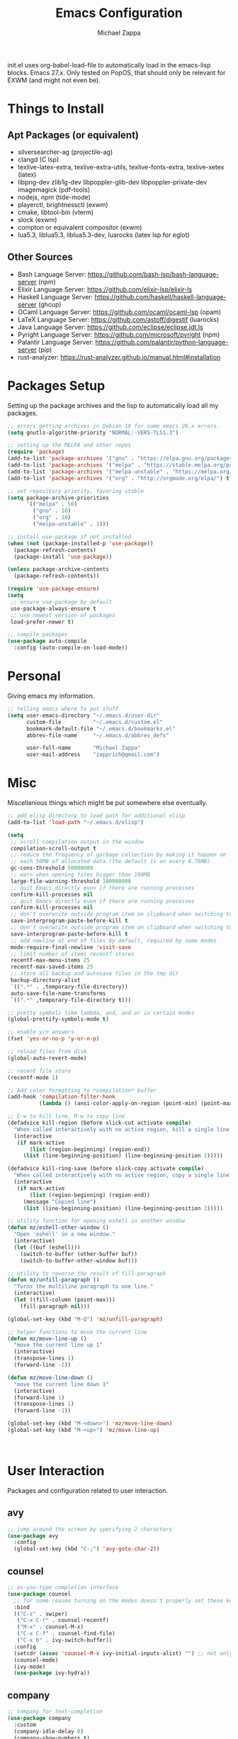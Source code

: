 #+TITLE: Emacs Configuration
#+DESCRIPTION: My literate emacs configuration using org-mode.
#+AUTHOR: Michael Zappa

init.el uses org-babel-load-file to automatically load in the emacs-lisp
blocks. Emacs 27.x. Only tested on PopOS, that should only be relevant for EXWM (and might not even be).

* Things to Install
** Apt Packages (or equivalent)
- silversearcher-ag (projectile-ag)
- clangd (C lsp)
- texlive-latex-extra, texlive-extra-utils, texlive-fonts-extra, texlive-xetex (latex)
- libpng-dev zlib1g-dev libpoppler-glib-dev libpoppler-private-dev imagemagick (pdf-tools)
- nodejs, npm (tide-mode)
- playerctl, brightnessctl (exwm)
- cmake, libtool-bin (vterm)
- slock (exwm)
- compton or equivalent compositor (exwm)
- lua5.3, liblua5.3, liblua5.3-dev, luarocks (latex lsp for eglot)
** Other Sources
- Bash Language Server: https://github.com/bash-lsp/bash-language-server (npm)
- Elixir Language Server:  https://github.com/elixir-lsp/elixir-ls
- Haskell Language Server: https://github.com/haskell/haskell-language-server (ghcup)
- OCaml Language Server:  https://github.com/ocaml/ocaml-lsp (opam)
- LaTeX Language Server: https://github.com/astoff/digestif (luarocks)
- Java Language Server: https://github.com/eclipse/eclipse.jdt.ls
- Pyright Language Server:  https://github.com/microsoft/pyright (npm)
- Palantir Language Server: https://github.com/palantir/python-language-server (pip)
- rust-analyzer:  https://rust-analyzer.github.io/manual.html#installation
* Packages Setup
  Setting up the package archives and the lisp to automatically load all my packages.
  #+begin_src emacs-lisp
    ;; errors getting archives in Debian 10 for some emacs 26.x errors.
    (setq gnutls-algorithm-priority "NORMAL:-VERS-TLS1.3")

    ;; setting up the MELPA and other repos
    (require 'package)
    (add-to-list 'package-archives '("gnu" . "https://elpa.gnu.org/packages/") t)
    (add-to-list 'package-archives '("melpa" . "https://stable.melpa.org/packages/") t)
    (add-to-list 'package-archives '("melpa-unstable" . "https://melpa.org/packages/") t)
    (add-to-list 'package-archives '("org" . "http://orgmode.org/elpa/") t)

    ;; set repository priority, favoring stable
    (setq package-archive-priorities
          '(("melpa" . 50)
            ("gnu" . 10)
            ("org" . 10)
            ("melpa-unstable" . 1)))

    ;; install use-package if not installed
    (when (not (package-installed-p 'use-package))
      (package-refresh-contents)
      (package-install 'use-package))

    (unless package-archive-contents
      (package-refresh-contents))

    (require 'use-package-ensure)
    (setq
     ;; ensure use-package by default
     use-package-always-ensure t
     ;; use newest version of packages
     load-prefer-newer t)

    ;; compile packages
    (use-package auto-compile
      :config (auto-compile-on-load-mode))
  #+end_src
* Personal
  Giving emacs my information.
  #+begin_src emacs-lisp
    ;; telling emacs where to put stuff
    (setq user-emacs-directory "~/.emacs.d/user-dir"
          custom-file          "~/.emacs.d/custom.el"
          bookmark-default-file "~/.emacs.d/bookmarks.el"
          abbrev-file-name     "~/.emacs.d/abbrev_defs"

          user-full-name       "Michael Zappa"
          user-mail-address    "zapprich@gmail.com")
  #+end_src
* Misc
  Miscellanious things which might be put somewhere else eventually.
  #+begin_src emacs-lisp
    ;; add elisp directory to load path for additional elisp
    (add-to-list 'load-path "~/.emacs.d/elisp")

    (setq
     ;; scroll compilation output in the window
     compilation-scroll-output t
     ;; reduce the frequency of garbage collection by making it happen on
     ;; each 50MB of allocated data (the default is on every 0.76MB)
     gc-cons-threshold 50000000
     ;; warn when opening files bigger than 100MB
     large-file-warning-threshold 100000000
     ;; quit Emacs directly even if there are running processes
     confirm-kill-processes nil
     ;; quit Emacs directly even if there are running processes
     confirm-kill-processes nil
     ;; don't overwrite outside program item on clipboard when switching to emacs
     save-interprogram-paste-before-kill t
     ;; don't overwrite outside program item on clipboard when switching to emacs
     save-interprogram-paste-before-kill t
     ;; add newline at end of files by default, required by some modes
     mode-require-final-newline 'visit-save
     ;; limit number of items recentf stores
     recentf-max-menu-items 25
     recentf-max-saved-items 25
     ;; store all backup and autosave files in the tmp dir
     backup-directory-alist
     `((".*" . ,temporary-file-directory))
     auto-save-file-name-transforms
     `((".*" ,temporary-file-directory t)))

    ;; pretty symbols like lambda, and, and or in certain modes
    (global-prettify-symbols-mode t)

    ;; enable y/n answers
    (fset 'yes-or-no-p 'y-or-n-p)

    ;; reload files from disk
    (global-auto-revert-mode)

    ;; recent file store
    (recentf-mode 1)

    ;; Add color formatting to *compilation* buffer
    (add-hook 'compilation-filter-hook
              (lambda () (ansi-color-apply-on-region (point-min) (point-max))))

    ;; C-w to kill line, M-w to copy line
    (defadvice kill-region (before slick-cut activate compile)
      "When called interactively with no active region, kill a single line instead."
      (interactive
       (if mark-active
           (list (region-beginning) (region-end))
         (list (line-beginning-position) (line-beginning-position 2)))))

    (defadvice kill-ring-save (before slick-copy activate compile)
      "When called interactively with no active region, copy a single line instead."
      (interactive
       (if mark-active
           (list (region-beginning) (region-end))
         (message "Copied line")
         (list (line-beginning-position) (line-beginning-position 2)))))

    ;; utility function for opening eshell in another window
    (defun mz/eshell-other-window ()
      "Open 'eshell' in a new window."
      (interactive)
      (let ((buf (eshell)))
        (switch-to-buffer (other-buffer buf))
        (switch-to-buffer-other-window buf)))

    ;; utility to reverse the result of fill-paragraph
    (defun mz/unfill-paragraph ()
      "Turns the multiline paragraph to one line."
      (interactive)
      (let ((fill-column (point-max)))
        (fill-paragraph nil)))

    (global-set-key (kbd "M-Q") 'mz/unfill-paragraph)

    ;; helper functions to move the current line
    (defun mz/move-line-up ()
      "move the current line up 1"
      (interactive)
      (transpose-lines 1)
      (forward-line -2))

    (defun mz/move-line-down ()
      "move the current line down 1"
      (interactive)
      (forward-line 1)
      (transpose-lines 1)
      (forward-line -1))

    (global-set-key (kbd "M-<down>") 'mz/move-line-down)
    (global-set-key (kbd "M-<up>") 'mz/move-line-up)



  #+end_src
* User Interaction
  Packages and configuration related to user interaction.
** avy
  #+begin_src emacs-lisp
    ;; jump around the screen by specifying 2 characters
    (use-package avy
      :config
      (global-set-key (kbd "C-;") 'avy-goto-char-2))
  #+end_src
** counsel
  #+begin_src emacs-lisp
    ;; as-you-type completion interface
    (use-package counsel
      ;; for some reason turning on the modes doesn't properly set these keybindings
      :bind
      (("C-s" . swiper)
       ("C-x C-r" . counsel-recentf)
       ("M-x" . counsel-M-x)
       ("C-x C-f" . counsel-find-file)
       ("C-x b" . ivy-switch-buffer))
      :config
      (setcdr (assoc 'counsel-M-x ivy-initial-inputs-alist) "") ;; not only prefixes
      (counsel-mode)
      (ivy-mode)
      (use-package ivy-hydra))
  #+end_src
** company
 #+begin_src emacs-lisp
   ;; company for text-completion
   (use-package company
     :custom
     (company-idle-delay 0)
     (company-show-numbers t)
     :config
     (global-company-mode))

   ;; tabnine is an AI completion engine
   (use-package company-tabnine
     :after
     (company)
     :config
     (add-to-list 'company-backends 'company-tabline))
  #+end_src
** hydra
  #+begin_src emacs-lisp
    ;; hydra provides the ability to create a keybinding menu to reduce redundant keypresses.
    ;; I also use it for creating restricted, on-demand keymaps.
    (use-package hydra
      :bind
      (("C-c f" . hydra-formatting/body)
       ("C-x t" . hydra-tab-bar/body)
       ("C-c e" . hydra-eglot/body)
       ("C-c o" . hydra-org/body)
       ("C-c p" . hydra-projectile/body)
       ("C-x w" . hydra-windmove/body)))
  #+end_src
** exec-path-from-shell
  #+begin_src emacs-lisp
    ;; gives emacs info about your shell PATH
    (use-package exec-path-from-shell
      :config
      (exec-path-from-shell-initialize))
  #+end_src
** smex
  #+begin_src emacs-lisp
    ;; M-x enhancer which ties in with counsel
    (use-package smex)
  #+end_src
** scratch
   #+begin_src emacs-lisp
     ;; opens a new scratch buffer with the same mode as the current one
     (use-package scratch
       :bind ("C-c s" . scratch))
   #+end_src
** undo-tree
   Dealing with undo/redo in a tree structure, enables visualization of said tree.
   #+begin_src emacs-lisp
     (use-package undo-tree
       :config
       (global-undo-tree-mode))
   #+end_src
** which-key
  #+begin_src emacs-lisp
    ;; shows possible key combinations for multi-chord bindings.
    (use-package which-key
      :config
      (which-key-mode))
  #+end_src
** windmove
  #+begin_src emacs-lisp
    ;; navigate between windows using keyboard
    (use-package windmove
      ;; default keybindings are S-s-<direction>, but super doesn't get past GNOME shell
      :bind
      (("C-S-<left>" . windmove-swap-states-left)
       ("C-S-<right>" . windmove-swap-states-right)
       ("C-S-<up>" . windmove-swap-states-up)
       ("C-S-<down>" . windmove-swap-states-down))
      :config
      ;; use shift + arrow keys to switch between visible buffers
      (windmove-default-keybindings))

    (defhydra hydra-windmove (:color red)
      "Windmove Operations"
      ("<left>" windmove-left "left" :column "Change window")
      ("<right>" windmove-right "right")
      ("<up>" windmove-up "up")
      ("<down>" windmove-down "down")

      ("C-<left>" windmove-swap-states-left "move left" :column "Move window")
      ("C-<right>" windmove-swap-states-right "move right")
      ("C-<up>" windmove-swap-states-up "move up")
      ("C-<down>" windmove-swap-states-down "move down")

      ("q" nil "exit" :color blue))
  #+end_src
* User Interface
  Packages and configuration related to modifying the user-interface.
** all-the-icons
  #+begin_src emacs-lisp
    ;; more icons
    (use-package all-the-icons)
  #+end_src
** default-text-scale
   #+begin_src emacs-lisp
     ;; set my preferred zoom which keeps vterm opening vertically
     (set-face-attribute 'default nil :height 141)

     ;; change default text scale, not just per-buffer
     (use-package default-text-scale
       :config
       (default-text-scale-mode))
   #+end_src
** tab-bar-mode
   #+begin_src emacs-lisp
     ;; no GUI element unless turned on
     (setq tab-bar-show nil)

     ;; hydra bindings for tab-bar-mode
     (defhydra hydra-tab-bar (:color red)
       "Tab Bar Operations"
       ("t" tab-new "Create a new tab" :column "Creation")
       ("d" dired-other-tab "Open Dired in another tab")
       ("f" find-file-other-tab "Find file in another tab")
       ("0" tab-close "Close current tab")
       ("m" tab-move "Move current tab" :column "Management")
       ("r" tab-rename "Rename Tab")
       ("<return>" tab-bar-select-tab-by-name "Select tab by name" :column "Navigation")
       ("<right>" tab-next "Next Tab")
       ("<left>" tab-previous "Previous Tab")
       ("SPC" tab-bar-mode "Toggle tab-bar-mode" :color blue :column "Misc")
       ("q" nil "exit" :color blue))
   #+end_src
** Startup Configuration
  #+begin_src emacs-lisp
    (setq
     ;; scratch screen
     inhibit-startup-screen t
     initial-scratch-message ""
     ;; turn off the hecking bell
     ring-bell-function 'ignore)

    (setq-default
     ;; shallow tabs
     tab-width 2
     ;; <tab> inserts spaces by default
     indent-tabs-mode nil)

    ;; turn off things
    (menu-bar-mode -1)
    (scroll-bar-mode -1)
    (tool-bar-mode -1)
    (blink-cursor-mode -1)

    ;; initial frame maximized
    (add-to-list 'initial-frame-alist '(fullscreen . maximized))
  #+end_src
** Appearance
*** Themes
  #+begin_src emacs-lisp
    ;; restrained themes designed for readability.
    (use-package modus-themes
      :init
      (modus-themes-load-themes)
      :custom
      (modus-themes-intense-hl-line t)
      :config
      (modus-themes-load-vivendi)
      :bind
      ("C-c T" . modus-themes-toggle))
  #+end_src
*** minions
    #+begin_src emacs-lisp
      ;; turns off all minor modes in modeline
      (use-package minions
        :custom
        (minions-mode-line-lighter "")
        (minions-mode-line-delimiters '("" . ""))
        :config
        (minions-mode 1))
  #+end_src
** Frame Configuration
  #+begin_src emacs-lisp
    ;; more useful frame title, that show either a file or a
    ;; buffer name (if the buffer isn't visiting a file)
    (setq frame-title-format '((:eval (projectile-project-name))))

    ;; line numbers, column number, size indication
    (global-display-line-numbers-mode)
    (line-number-mode t)
    (column-number-mode t)
    (size-indication-mode t)

    ;; winner-mode to undo and redo window configurations
    (winner-mode)
  #+end_src
* Mouse and Keys
  Mouse and keyboard settings which don't belong to any specific package.
  #+begin_src emacs-lisp
    (setq-default  scroll-margin 0
                   scroll-step 1
                   mouse-wheel-progressive-speed nil
                   scroll-conservatively 100000
                   scroll-preserve-screen-position 1)

    ;; change font size binding
    (global-set-key (kbd "C-+") 'text-scale-increase)
    (global-set-key (kbd "C--") 'text-scale-decrease)

    ;; keybinding to reload configuration
    (global-set-key (kbd "C-c m") (lambda () (interactive) (load-file "~/.emacs.d/init.el")))

    ;; keybinding to open configuration file (this file)
    (global-set-key (kbd "C-c n") (lambda ()  (interactive) (find-file "~/.emacs.d/configuration.org")))

    ;; assume I want to close current buffer with ""C-x k""
    (global-set-key (kbd "C-x k") (lambda () (interactive) (kill-buffer (current-buffer))))

    ;; shortcut to open eshell in another window. mimics that to open vterm in another window
    (global-set-key (kbd "C-M-<return>") 'mz/eshell-other-window)

    ;; shortcut to view definition of functions
    (global-set-key (kbd "C-h C-f") 'find-function)

    ;; imenu shortcut
    (global-set-key (kbd "M-i") 'imenu)
  #+end_src
* Languages and LSP Support
  Packages and configuration related to language major/minor modes and language servers.
** Eglot
   #+begin_src emacs-lisp
     (use-package eglot)

     (defhydra hydra-eglot (:color red)
       ("r" eglot-rename "rename")
       ("e" eglot "connect")
       ("d" eglot-find-declaration "declaration")
       ("i" eglot-find-implementation "implementation")
       ("X" eglot-shutdown "shutdown")
       ("R" eglot-reconnect "reconnect")
       ("f" eglot-format "format")
       ("c" eglot-code-actions "code actions")

       ("q" nil "exit" :color blue))
   #+end_src
** Bash
   #+begin_src emacs-lisp
     (add-hook 'sh-mode-hook 'eglot-ensure)
   #+end_src
** C
  #+begin_src emacs-lisp
    (add-hook 'c-mode-hook 'eglot-ensure)
    ;; use '//' comments instead of '/* */' comments in C-mode
    (add-hook 'c-mode-hook (lambda () (c-toggle-comment-style -1)))
    (add-to-list 'eglot-server-programs '((c++-mode c-mode) "clangd"))
  #+end_src
** Common Lisp
   #+begin_src emacs-lisp
     (use-package slime
       :custom
       (inferior-lisp-program "sbcl"))
   #+end_src
** Elisp
  #+begin_src emacs-lisp
    ;; Help for emacs-lisp functions
    (use-package eldoc
      :defer t
      :hook
      ((emacs-lisp-mode lisp-interaction-mode ielm-mode) . eldoc-mode))
  #+end_src
** Elixir
  #+begin_src emacs-lisp
    ;; Elixir major mode hooked up to lsp
    (use-package elixir-mode
      :hook (elixir-mode . eglot-ensure))

    ;; minor mode for mix commands
    (use-package mix
      :hook (elixir-mode mix-minor-mode))
  #+end_src
** Haskell
   #+begin_src emacs-lisp
     (use-package haskell-mode
       :hook (haskell-mode . eglot-ensure))
   #+end_src
** OCaml
  #+begin_src emacs-lisp
    ;; OCaml major mode
    (use-package tuareg
      :hook (tuareg-mode . eglot-ensure))

    ;; dune integration, don't know how to use
    (use-package dune)
  #+end_src
** Java
  #+begin_src emacs-lisp
    (add-hook 'java-mode-hook 'eglot-ensure)

    ;; function to build jar from maven project
    (defun mz/mvn-jar ()
      "Packages the maven project into a jar."
      (interactive)
      (mvn "package"))

    ;; function to run the main class defined for the maven project
    (defun mz/mvn-run ()
      "Run the maven project using the exec plugin."
      (interactive)
      (mvn "compile exec:java"))

    ;; function to test all test classes
    (defun mz/mvn-test-all ()
      "Run all test classes in the maven project."
      (interactive)
      (mvn "test"))

    ;; maven minor mode
    (use-package mvn
      :bind
      (:map java-mode-map
            (("C-c M" . mvn)
             ("C-c m r" . mz/mvn-run)
             ("C-c m c" . mvn-compile)
             ("C-c m T" . mvn-test) ;; asks for specific test class to run
             ("C-c m t" . mz/mvn-test-all)
             ("C-c m j" . mz/mvn-jar))))
   #+end_src
** Python
  #+begin_src emacs-lisp
    (add-to-list 'eglot-server-programs '(python-mode "pyright-langserver" "--stdio"))

    (use-package python
      :hook
      (python-mode . eglot-ensure)
      :custom
      (python-indent-offset 4)
      :config
      (cond
       ;; i use python3
       ((executable-find "python3")
        (setq python-shell-interpreter "python3"))))
  #+end_src
** Racket
   #+begin_src emacs-lisp
     (use-package racket-mode)
   #+end_src
** Rust
  #+begin_src emacs-lisp
    ;; tell eglot to use the rust-analyzer binary as the language server
    (add-to-list 'eglot-server-programs '(rust-mode "rust-analyzer"))

    ;; hook up rust-mode with the language server
    (use-package rust-mode
      :custom
      (rust-format-on-save t)
      :hook (rust-mode . eglot-ensure))

    ;; cargo minor mode for cargo keybindings
    (use-package cargo
      :hook (rust-mode . cargo-minor-mode))
  #+end_src
** Ruby
   #+begin_src emacs-lisp
     (use-package ruby-mode)
     (use-package robe
       :hook
       (ruby-mode . robe-mode)
       :config
       (add-to-list 'company-backends 'company-robe))
   #+end_src
** Web Dev
   #+begin_src emacs-lisp
     ;; (use-package web-mode)
     ;; (use-package typescript-mode)
     ;; (use-package tide)
   #+end_src
* Project Management
  Packages and configuration related to managing projects.
** magit
  #+begin_src emacs-lisp
    ;; keyboard-driven git interface
    (use-package magit
      :custom
      (magit-completing-read-function 'ivy-completing-read)
      :bind
      ("C-x g" . magit))
  #+end_src
** projectile
  #+begin_src emacs-lisp
    ;; project manager
    (use-package projectile
      :init
      (use-package ag)
      (use-package ibuffer-projectile)
      :custom
      (projectile-completion-system 'ivy)
      (projectile-mode-line "Projectile")
      :config
      (projectile-mode +1))

    ;; hydra bindings for projectile
    (defhydra hydra-projectile (:color red)
      "PROJECTILE: %(projectile-project-root)"

      ("f"  projectile-find-file "file" :column "Find File")
      ("r"   projectile-recentf "recent file")
      ("d"   projectile-find-dir "dir")

      ("b"   projectile-switch-to-buffer "switch to buffer" :column "Buffers")
      ("i"   projectile-ibuffer "ibuffer")
      ("K"   projectile-kill-buffers "kill all buffers")
      ("e"   projectile-run-eshell "eshell" :color blue)

      ("c"   projectile-invalidate-cache "clear cache" :column "Cache (danger)")
      ("x"   projectile-remove-known-project "remove known project")
      ("X"   projectile-cleanup-known-projects "cleanup projects")
      ("z"   projectile-cache-current-file "cache current project")

      ("a"   projectile-ag "ag" :column "Project")
      ("p"   projectile-switch-project "switch project" :column "Project" :color blue)

      ("q"   nil "exit" :color blue))
  #+end_src
* Text Files
  Packages and configuration related to displaying, editing, and formatting text files.
** hl-line
  #+begin_src emacs-lisp
    ;; highlight the current line
    (global-hl-line-mode +1)
  #+end_src
** rainbow-mode
   #+begin_src emacs-lisp
     ;; "colors" hex codes or color words
     (use-package rainbow-mode
       :hook
       (emacs-lisp-mode . rainbow-mode))
   #+end_src
** Delimiters
*** electric-pair-mode
    #+begin_src emacs-lisp
      ;; insert pairs of delimiters
      (electric-pair-mode)
      ;; prevent <> when trying to make a src block in org mode
      (add-hook 'org-mode-hook
                (lambda () (setq-local electric-pair-inhibit-predicate
                                  (lambda (c)
                                    (if (eq c ?\<)
                                        t
                                      (electric-pair-inhibit-predicate c))))))
    #+end_src
*** smartparens
    #+begin_src emacs-lisp
      ;; enhanced paren management, currently just using to highlight the match of the paren under the point
      (use-package smartparens
        :config
        (require 'smartparens-config)
        (show-smartparens-global-mode))
   #+end_src
*** rainbow-delimiters
   #+begin_src emacs-lisp
     ;; colors matching delimiters
     (use-package rainbow-delimiters
       :hook
       ((prog-mode) . rainbow-delimiters-mode))
   #+end_src
** format-all
   #+begin_src emacs-lisp
     ;; assumes default format tool based off major mode
     (use-package format-all)
   #+end_src
** markdown-mode
   #+begin_src emacs-lisp
     (use-package markdown-mode)
   #+end_src
** Formatting Configuration
   #+begin_src emacs-lisp
     ;; wraps visual lines
     (global-visual-line-mode)

     (setq-default
      ;; newline at end of file
      require-final-newline t
      ;; wrap lines at 80 characters
      fill-column 100)

     ;; delete trailing whitespace when saving.
     (add-hook 'before-save-hook 'delete-trailing-whitespace)

     ;; function for toggling comments
     (defun mz/comment-or-uncomment-region-or-line ()
       "Comments or uncomments the region or the current line if there's no active region."
       (interactive)
       (let (beg end)
         (if (region-active-p)
             (setq beg (region-beginning) end (region-end))
           (setq beg (line-beginning-position) end (line-end-position)))
         (comment-or-uncomment-region beg end)
         (forward-line)))

     ;; binding toggle-comment to "C-."
     (global-set-key (kbd "C-.") 'mz/comment-or-uncomment-region-or-line)

     ;; function to untabify buffer
     (defun mz/untabify-buffer ()
       (interactive)
       (untabify (point-min) (point-max)))

     ;; hydra for formatting files
     (defhydra hydra-formatting (:color blue)
       "formatting"
       ("f" format-all-buffer "format-all")
       ("u" mz/untabify-buffer "untabify"))
   #+end_src
* Org Mode
** General
  #+begin_src emacs-lisp
    (setq org-directory "~/org")

    ;; bullets instead of asterisks
    (use-package org-bullets
      :hook (org-mode . org-bullets-mode))

    (setq
     ;; org src blocks act more like the major mode
     org-src-fontify-natively t
     org-src-tab-acts-natively t

     ;; editing source block in same window
     org-src-window-setup 'current-window

     org-support-shift-select t
     org-replace-disputed-keys t)

    ;; for the "old-school" <s-<tab> to make src blocks
    (require 'org-tempo)
    (add-to-list 'org-structure-template-alist '("el" . "src emacs-lisp"))

    ;; change tabs from org-mode
    (with-eval-after-load 'org
      (define-key org-mode-map [(control tab)] 'tab-bar-switch-to-next-tab))

    ;; select the current cell of an org mode table
    (defun mz/org-table-select-cell ()
      "select the current table cell"
      ;; do not try to jump to the beginning of field if the point is already there
      (when (not (looking-back "|[[:blank:]]?"))
        (org-table-beginning-of-field 1))
      (set-mark-command nil)
      (org-table-end-of-field 1))

    ;; copy the current cell of an org mode table
    (defun mz/org-table-copy-cell ()
      "Copy the current table field."
      (interactive)
      (mz/org-table-select-cell)
      ;; non-nil third argument copies the current region
      (kill-ring-save 0 0 t)
      (org-table-align))

    ;; kill the current cell of an org mode table
    (defun mz/org-table-kill-cell ()
      "Kill the current table field."
      (interactive)
      (mz/org-table-select-cell)
      ;; non-nil third argument kills the current region
      (kill-region 0 0 t)
      (org-table-align))

    (define-key org-mode-map (kbd "S-SPC") 'mz/org-table-copy-cell)
    (define-key org-mode-map (kbd "M-S-SPC") 'mz/org-table-kill-cell)
  #+end_src
** hydra-org
   #+begin_src emacs-lisp
     ;; general keybindings for org mode
     (defhydra hydra-org (:color red)
       "orgmode"
       ("c" org-capture "capture")
       ("a" org-agenda "agenda")
       ("p" org-projectile-project-todo-completing-read "projectile")
       ("q" nil "exit" :color blue))
   #+end_src
** org-agenda
   #+begin_src emacs-lisp
     (setq org-agenda-files (append org-agenda-files '("~/org")))
   #+end_src
** org-capture
   #+begin_src emacs-lisp
     (global-set-key (kbd "C-c C") 'org-capture)
     (setq org-capture-templates '())
     ;; helper function to add a template to org-capture-templates
     (defun mz/add-capture-template (template)
       (let ((key (car template)))
         (setq org-capture-templates
               (cl-remove-if (lambda (x) (equal (car x) key)) org-capture-templates))
         (add-to-list 'org-capture-templates
                      template)))

     ;; abstracted template for a TODO to take place on some day, like an assignment due date.
     (defun mz/todo-on-day-template ()
       "* TODO %? %^t")
   #+end_src
** org-projectile
   #+begin_src emacs-lisp
     ;; put a todo file in the directory of each projectile project and link them to org-agenda
     (use-package org-projectile
       :custom
       (org-projectile-per-filepath "todo.org")
       :config
       (setq org-agenda-files (append org-agenda-files (org-projectile-todo-files)))
       (org-projectile-per-project))
   #+end_src

* TRAMP
  Config for Emac's built-in remote file-editing client.
  #+begin_src emacs-lisp
    (require 'tramp)

    (setq tramp-default-method "ssh")

    ;; helper function to sudo a file
    (defun mz/sudo ()
      "Use TRAMP to `sudo' the current buffer"
      (interactive)
      (when buffer-file-name
        (find-alternate-file
         (concat "/sudo:root@localhost:"
                 buffer-file-name))))

    ;; attempt to speed things up
    (defadvice projectile-project-root (around ignore-remote first activate)
      (unless (file-remote-p default-directory) ad-do-it))
    (setq remote-file-name-inhibit-cache nil)
    (setq vc-ignore-dir-regexp
          (format "%s\\|%s"
                  vc-ignore-dir-regexp
                  tramp-file-name-regexp))
    (setq tramp-verbose 1)

    (add-to-list 'tramp-remote-path "~/.local/bin")
  #+end_src
* VTerm
  #+begin_src emacs-lisp
    (setq vterm-module-cmake-args "-DUSE_SYSTEM_LIBVTERM=no")

    (defun mz/vterm-other-window ()
      "Different vterm sessions for different working directories"
      (interactive)
      (vterm-other-window (concat "vterm: "default-directory)))

    ;; preferred emacs terminal emulator
    (use-package vterm
      :bind
      ("M-RET" . 'mz/vterm-other-window)
      :custom
      (vterm-buffer-name-string "vterm %s")
      :config
      ;; if the fish shell is installed, use that for VTerm's shell
      (when (executable-find "fish")
        (setq vterm-shell (executable-find "fish"))))
  #+end_src
* Elfeed RSS Reader
  #+begin_src emacs-lisp
    ;; RSS reader using an org-mode file for configuration
    (use-package elfeed
      :bind ("C-c w" . elfeed)
      :init
      (use-package elfeed-org)
      :config
      (elfeed-org))
  #+end_src
* Nov EPub Reader
  #+begin_src emacs-lisp
    ;; EPub reader mode
    (use-package nov
      :config
      (add-to-list 'auto-mode-alist '("\\.epub\\'" . nov-mode))
      :hook
      (nov-mode . visual-line-mode))
  #+end_src
* LaTeX
  Packages and configuration related to editing tex files and compiling them using LaTeX.
  #+begin_src emacs-lisp
    ;; enhancement for editing TeX files
    (use-package auctex
      :defer t
      :hook ((LaTeX-mode . eglot-ensure)
             (LaTeX-mode . visual-line-mode)
             (LaTeX-mode . flyspell-mode)
             (LaTeX-mode . LaTeX-math-mode))
      :custom
      (TeX-auto-save t)
      (TeX-byte-compile t)
      (TeX-clean-confirm nil)
      (TeX-master 'dwim)
      (TeX-parse-self t)
      (TeX-source-correlate-mode t)

      ;; pdf mode
      (TeX-PDF-mode t)
      (TeX-view-program-selection '((output-pdf "PDF Tools")))
      (TeX-view-program-list '(("PDF Tools" TeX-pdf-tools-sync-view)))
      (TeX-source-correlate-start-server t)

      (reftex-plug-into-AUCTeX t)
      (TeX-error-overview-open-after-TeX-run t)
      :config
      ;; to have the buffer refresh after compilation. can't be in :hook since it's not a mode hook
      (add-hook 'TeX-after-compilation-finished-functions
                #'TeX-revert-document-buffer))

    ;; reference management, not terribly sure how to use.
    (use-package bibtex
      :after auctex
      :hook (bibtex-mode . my/bibtex-fill-column)
      :preface
      (defun mz/bibtex-fill-column ()
        "Ensures that each entry does not exceed 120 characters."
        (setq fill-column 120)))
  #+end_src
* Quelpa
#+begin_src emacs-lisp
  ;; a different wrapper for package.el that can also take packages from source
  (use-package quelpa)

  (quelpa
   '(quelpa-use-package
     :fetcher git
     :url "https://github.com/quelpa/quelpa-use-package.git"))
  (require 'quelpa-use-package)
#+end_src
* PDF-Tools
  #+begin_src emacs-lisp
    ;; pdf enhancements
    (use-package pdf-tools
      :init
      (pdf-tools-install)
      :hook (pdf-view-mode . pdf-view-midnight-minor-mode))

    ;; "smoothly" scroll through pdfs using multiple buffers
    (use-package pdf-continuous-scroll-mode
      :defer t
      :quelpa (pdf-continuous-scroll-mode
         :fetcher git
         :url "https://github.com/dalanicolai/pdf-continuous-scroll-mode.el.git")
      :hook
      (pdf-view-mode . pdf-continuous-scroll-mode)
      :custom
      (pdf-view-have-image-mode-pixel-vscroll t))
  #+end_src
* ERC
  Emacs IRC client
  #+begin_src emacs-lisp
    (setq
     erc-server "irc.freenode.net"
     erc-port 6667
     erc-nick "michzappa")
  #+end_src
* EXWM
  Configuration for using emacs as an X window manager.
  #+begin_src emacs-lisp
    ;; should exwm be enabled?
    (setq exwm-enabled (and (eq window-system 'x)
                            (seq-contains command-line-args "--use-exwm")))

    ;; package which allows emacs to be a full X11 window manager
    (use-package exwm
      :if exwm-enabled
      :init
      ;; package to manage bluetooth from emacs
      (use-package bluetooth)
      ;; enhanced firefox support in exwm
      (use-package exwm-firefox-core
        :if exwm-enabled
        :config
        (require 'exwm-firefox))
      ;; mode to bind media keys
      (use-package desktop-environment
        :custom
        ;; for some reason the default volume commands do not work
        (desktop-environment-volume-toggle-command       "amixer -D pulse set Master toggle")
        (desktop-environment-volume-set-command          "amixer -D pulse set Master %s")
        (desktop-environment-volume-get-command          "amixer -D pulse get Master")
        ;; brightness change amount
        (desktop-environment-brightness-normal-increment "5%+")
        (desktop-environment-brightness-normal-decrement "5%-")
        (desktop-environment-brightness-small-increment  "2%+")
        (desktop-environment-brightness-small-decrement  "2%-"))
      :custom
      (exwm-workspace-number 2)
      (exwm-randr-workspace-monitor-plist
       '(0 "eDP-1" ;; laptop
           1 "DP-3")) ;; external monitor via HDMI which is for some reason named DP-3
      ;; these keys should always pass through to emacs
      (exwm-input-prefix-keys
       '(?\C-x
         ?\C-u
         ?\C-h
         ?\C-g
         ?\M-x
         ?\M-!))
      ;; set up global key bindings.  these always work, no matter the input state!
      ;; keep in mind that changing this list after EXWM initializes has no effect.
      (exwm-input-global-keys
       `(
         ;; reset to line-mode (C-c C-k switches to char-mode via exwm-input-release-keyboard)
         ([?\s-r] . exwm-reset)

         ;; general app launcher
         ([?\s-/] . (lambda ()
                      (interactive)
                      (counsel-linux-app)))

         ;; shortcut for firefox
         ([?\s-x] . (lambda ()
                      (interactive)
                      (shell-command "firefox")))

         ;; shortcut for terminal emulator
         ([s-return] . (lambda ()
                         (interactive)
                         (vterm-other-window)))))
      :config
      (desktop-environment-mode)
      ;; when window "class" updates, use it to set the buffer name
      (defun mz/exwm-update-class ()
        (exwm-workspace-rename-buffer exwm-class-name))
      (add-hook 'exwm-update-class-hook #'mz/exwm-update-class)

      ;; enable the next key to be sent directly, for things like copy and paste from x windows
      (define-key exwm-mode-map [?\C-m] 'exwm-input-send-next-key))

    ;; function to turn on all the exwm stuff
    (defun mz/enable-exwm ()
      "Enables the features of EXWM."

      ;; ensure screen updates with xrandr will refresh EXWM frames
      (require 'exwm-randr)
      (exwm-randr-enable)

      ;; use default super+shift keybindings
      (windmove-swap-states-default-keybindings)

      ;; remap capsLock to ctrl
      (start-process-shell-command "xmodmap" nil "xmodmap ~/.emacs.d/exwm/xmodmap")

      ;; display time
      (setq display-time-default-load-average nil)
      (display-time-mode t)

      ;; Show battery status in the mode line
      (display-battery-mode 1)

      ;; systray
      (require 'exwm-systemtray)
      (exwm-systemtray-enable)

      ;; enhanced support for firefox
      (exwm-firefox-mode)

      (exwm-enable)
      (exwm-init))

    (if exwm-enabled (mz/enable-exwm) ())
  #+end_src
